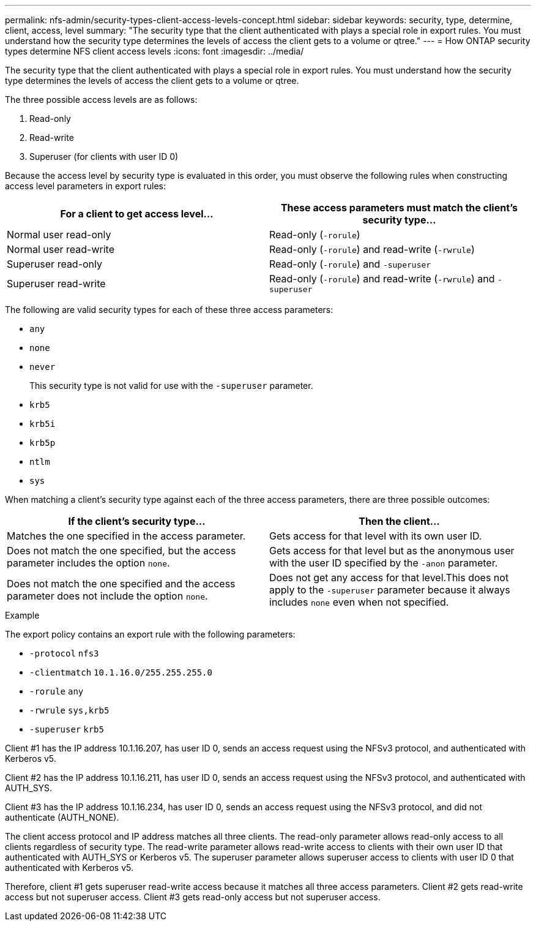 ---
permalink: nfs-admin/security-types-client-access-levels-concept.html
sidebar: sidebar
keywords: security, type, determine, client, access, level
summary: "The security type that the client authenticated with plays a special role in export rules. You must understand how the security type determines the levels of access the client gets to a volume or qtree."
---
= How ONTAP security types determine NFS client access levels
:icons: font
:imagesdir: ../media/

[.lead]
The security type that the client authenticated with plays a special role in export rules. You must understand how the security type determines the levels of access the client gets to a volume or qtree.

The three possible access levels are as follows:

. Read-only
. Read-write
. Superuser (for clients with user ID 0)

Because the access level by security type is evaluated in this order, you must observe the following rules when constructing access level parameters in export rules:
[cols="2*",options="header"]
|===
| For a client to get access level...| These access parameters must match the client's security type...
a|
Normal user read-only
a|
Read-only (`-rorule`)
a|
Normal user read-write
a|
Read-only (`-rorule`) and read-write (`-rwrule`)
a|
Superuser read-only
a|
Read-only (`-rorule`) and `-superuser`
a|
Superuser read-write
a|
Read-only (`-rorule`) and read-write (`-rwrule`) and `-superuser`
|===
The following are valid security types for each of these three access parameters:

* `any`
* `none`
* `never`
+
This security type is not valid for use with the `-superuser` parameter.

* `krb5`
* `krb5i`
* `krb5p`
* `ntlm`
* `sys`

When matching a client's security type against each of the three access parameters, there are three possible outcomes:
[cols="2*",options="header"]
|===
| If the client's security type...| Then the client...
a|
Matches the one specified in the access parameter.
a|
Gets access for that level with its own user ID.
a|
Does not match the one specified, but the access parameter includes the option `none`.
a|
Gets access for that level but as the anonymous user with the user ID specified by the `-anon` parameter.
a|
Does not match the one specified and the access parameter does not include the option `none`.
a|
Does not get any access for that level.This does not apply to the `-superuser` parameter because it always includes `none` even when not specified.

|===

.Example

The export policy contains an export rule with the following parameters:

* `-protocol` `nfs3`
* `-clientmatch` `10.1.16.0/255.255.255.0`
* `-rorule` `any`
* `-rwrule` `sys,krb5`
* `-superuser` `krb5`

Client #1 has the IP address 10.1.16.207, has user ID 0, sends an access request using the NFSv3 protocol, and authenticated with Kerberos v5.

Client #2 has the IP address 10.1.16.211, has user ID 0, sends an access request using the NFSv3 protocol, and authenticated with AUTH_SYS.

Client #3 has the IP address 10.1.16.234, has user ID 0, sends an access request using the NFSv3 protocol, and did not authenticate (AUTH_NONE).

The client access protocol and IP address matches all three clients. The read-only parameter allows read-only access to all clients regardless of security type. The read-write parameter allows read-write access to clients with their own user ID that authenticated with AUTH_SYS or Kerberos v5. The superuser parameter allows superuser access to clients with user ID 0 that authenticated with Kerberos v5.

Therefore, client #1 gets superuser read-write access because it matches all three access parameters. Client #2 gets read-write access but not superuser access. Client #3 gets read-only access but not superuser access.

// 2025 May 23, ONTAPDOC-2982